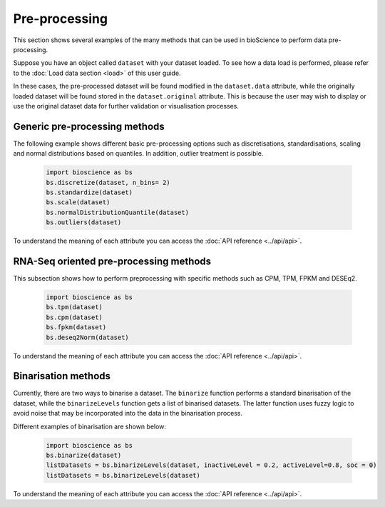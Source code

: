 Pre-processing
==============
This section shows several examples of the many methods that can be used in bioScience to perform data pre-processing. 

Suppose you have an object called ``dataset`` with your dataset loaded. To see how a data load is performed, please refer to the :doc:`Load data section <load>` of this user guide.

In these cases, the pre-processed dataset will be found modified in the ``dataset.data`` attribute, while the originally loaded dataset will be found stored in the ``dataset.original`` attribute. This is because the user may wish to display or use the original dataset data for further validation or visualisation processes.

Generic pre-processing methods
^^^^^^^^^^^^^^^^^^^^^^^^^^^^^^

The following example shows different basic pre-processing options such as discretisations, standardisations, scaling and normal distributions based on quantiles. In addition, outlier treatment is possible.
    
    .. code-block:: python
      
        import bioscience as bs
        bs.discretize(dataset, n_bins= 2)
        bs.standardize(dataset)
        bs.scale(dataset)
        bs.normalDistributionQuantile(dataset)
        bs.outliers(dataset)
    
To understand the meaning of each attribute you can access the :doc:`API reference <../api/api>`.

RNA-Seq oriented pre-processing methods
^^^^^^^^^^^^^^^^^^^^^^^^^^^^^^^^^^^^^^^

This subsection shows how to perform preprocessing with specific methods such as CPM, TPM, FPKM and DESEq2. 

    .. code-block:: python
    
        import bioscience as bs
        bs.tpm(dataset)
        bs.cpm(dataset)
        bs.fpkm(dataset)
        bs.deseq2Norm(dataset)

To understand the meaning of each attribute you can access the :doc:`API reference <../api/api>`.

Binarisation methods
^^^^^^^^^^^^^^^^^^^^^^^^^^^^^^^^^^^^^^^

Currently, there are two ways to binarise a dataset. The ``binarize`` function performs a standard binarisation of the dataset, while the ``binarizeLevels`` function gets a list of binarised datasets. The latter function uses fuzzy logic to avoid noise that may be incorporated into the data in the binarisation process. 

Different examples of binarisation are shown below:

    .. code-block:: python

        import bioscience as bs
        bs.binarize(dataset)
        listDatasets = bs.binarizeLevels(dataset, inactiveLevel = 0.2, activeLevel=0.8, soc = 0)
        listDatasets = bs.binarizeLevels(dataset)

To understand the meaning of each attribute you can access the :doc:`API reference <../api/api>`.